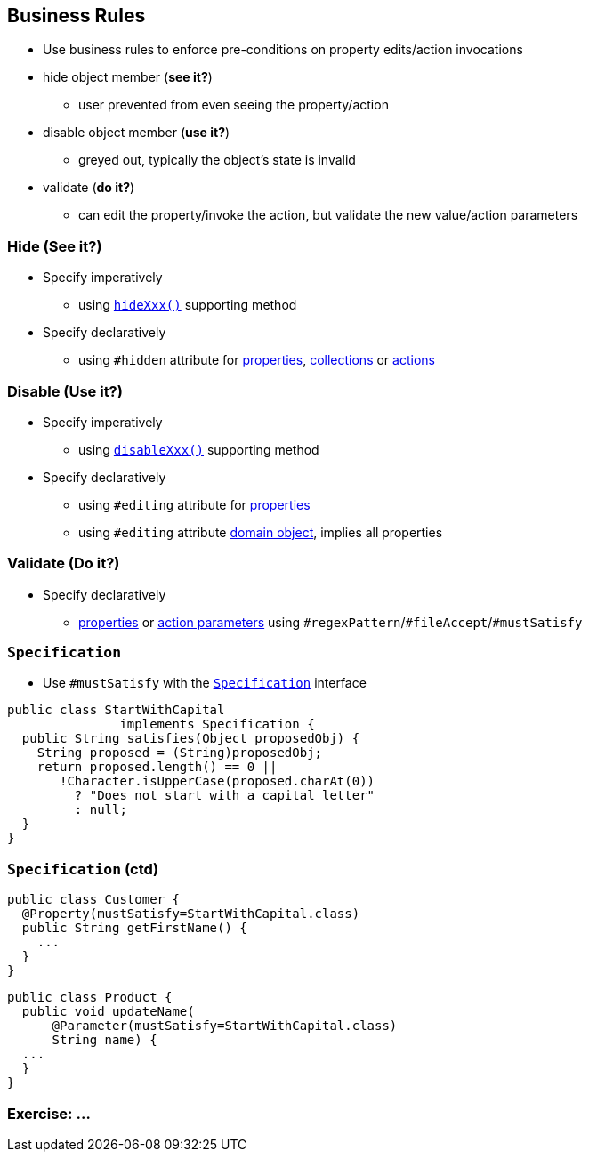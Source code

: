 == Business Rules

* Use business rules to enforce pre-conditions on property edits/action invocations

* hide object member (*see it?*)
** user prevented from even seeing the property/action
* disable object member (*use it?*)
** greyed out, typically the object's state is invalid
* validate (*do it?*)
** can edit the property/invoke the action, but validate the new value/action parameters



=== Hide (See it?)

* Specify imperatively
** using link:http://isis.apache.org/guides/rgcms.html#_rgcms_methods_prefixes_hide[`hideXxx()`] supporting method

* Specify declaratively
** using `#hidden` attribute for link:http://isis.apache.org/guides/rgant.html#_rgant-Property_hidden[properties], link:http://isis.apache.org/guides/rgant.html#_rgant-Collection_hidden[collections] or link:http://isis.apache.org/guides/rgant.html#_rgant-Action_hidden[actions]



=== Disable (Use it?)

* Specify imperatively
** using link:http://isis.apache.org/guides/rgcms.html#_rgcms_methods_prefixes_disable[`disableXxx()`] supporting method

* Specify declaratively
** using `#editing` attribute for link:http://isis.apache.org/guides/rgant.html#_rgant-Property_editing[properties]
** using `#editing` attribute link:http://isis.apache.org/guides/rgant.html#_rgant-DomainObject_editing[domain object], implies all properties



=== Validate (Do it?)

* Specify declaratively
** link:http://isis.apache.org/guides/rgant.html#_rgant-Property[properties] or link:http://isis.apache.org/guides/rgant.html#_rgant-Parameter[action parameters] using ``#regexPattern``/``#fileAccept``/``#mustSatisfy``



=== ``Specification``

* Use `#mustSatisfy` with the link:http://isis.apache.org/guides/rgcms.html#_rgcms_classes_spec[`Specification`] interface

[source,java]
----
public class StartWithCapital
               implements Specification {
  public String satisfies(Object proposedObj) {
    String proposed = (String)proposedObj;
    return proposed.length() == 0 ||
       !Character.isUpperCase(proposed.charAt(0))
         ? "Does not start with a capital letter"
         : null;
  }
}
----

=== ``Specification`` (ctd)

[source,java]
----
public class Customer {
  @Property(mustSatisfy=StartWithCapital.class)
  public String getFirstName() {
    ...
  }
}
----

[source,java]
----
public class Product {
  public void updateName(
      @Parameter(mustSatisfy=StartWithCapital.class)
      String name) {
  ...
  }
}
----


[data-background="#243"]
=== Exercise: ...

